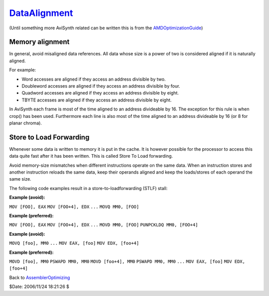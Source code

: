 
`DataAlignment`_
================

(Until something more AviSynth related can be written this is from the
`AMDOptimizationGuide`_)


Memory alignment
----------------

In general, avoid misaligned data references. All data whose size is a power
of two is considered aligned if it is naturally aligned.

For example:

-   Word accesses are aligned if they access an address divisible by two.
-   Doubleword accesses are aligned if they access an address divisible
    by four.
-   Quadword accesses are aligned if they access an address divisible by
    eight.
-   TBYTE accesses are aligned if they access an address divisible by
    eight.

In AviSynth each frame is most of the time aligned to an address divideable
by 16. The exception for this rule is when crop() has been used. Furthermore
each line is also most of the time aligned to an address divideable by 16 (or
8 for planar chroma).


Store to Load Forwarding
------------------------

Whenever some data is written to memory it is put in the cache. It is however
possible for the processor to access this data quite fast after it has been
written. This is called Store To Load forwarding.

Avoid memory-size mismatches when different instructions operate on the same
data. When an instruction stores and another instruction reloads the same
data, keep their operands aligned and keep the loads/stores of each operand
the same size.

The following code examples result in a store-to-loadforwarding (STLF) stall:

**Example (avoid):**

``MOV [FOO], EAX`` ``MOV [FOO+4], EDX`` ``...`` ``MOVQ MM0, [FOO]``

**Example (preferred):**

``MOV [FOO], EAX`` ``MOV [FOO+4], EDX`` ``...`` ``MOVD MM0, [FOO]``
``PUNPCKLDQ MM0, [FOO+4]``

**Example (avoid):**

``MOVQ [foo], MM0`` ``...`` ``MOV EAX, [foo]`` ``MOV EDX, [foo+4]``

**Example (preferred):**

``MOVD [foo], MM0`` ``PSWAPD MM0, MM0`` ``MOVD [foo+4], MM0`` ``PSWAPD MM0,
MM0`` ``...`` ``MOV EAX, [foo]`` ``MOV EDX, [foo+4]``

Back to `AssemblerOptimizing`_

$Date: 2006/11/24 18:21:26 $

.. _DataAlignment: http://www.avisynth.org/DataAlignment
.. _AMDOptimizationGuide: AMDOptimizationGuide.rst
.. _AssemblerOptimizing: AssemblerOptimizing.rst

